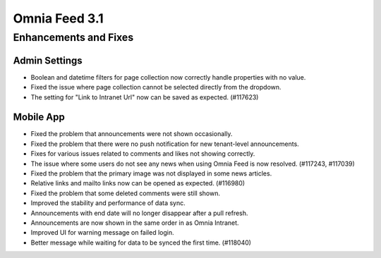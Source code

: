 Omnia Feed 3.1
============================================================================


Enhancements and Fixes
------------------------------------

Admin Settings
***********************
- Boolean and datetime filters for page collection now correctly handle properties with no value.
- Fixed the issue where page collection cannot be selected directly from the dropdown.
- The setting for "Link to Intranet Url" now can be saved as expected. (#117623)


Mobile App 
***********************
- Fixed the problem that announcements were not shown occasionally.
- Fixed the problem that there were no push notification for new tenant-level announcements.
- Fixes for various issues related to comments and likes not showing correctly.
- The issue where some users do not see any news when using Omnia Feed is now resolved. (#117243, #117039)
- Fixed the problem that the primary image was not displayed in some news articles.
- Relative links and mailto links now can be opened as expected. (#116980)
- Fixed the problem that some deleted comments were still shown.
- Improved the stability and performance of data sync.
- Announcements with end date will no longer disappear after a pull refresh.
- Announcements are now shown in the same order in as Omnia Intranet.
- Improved UI for warning message on failed login.
- Better message while waiting for data to be synced the first time. (#118040)


